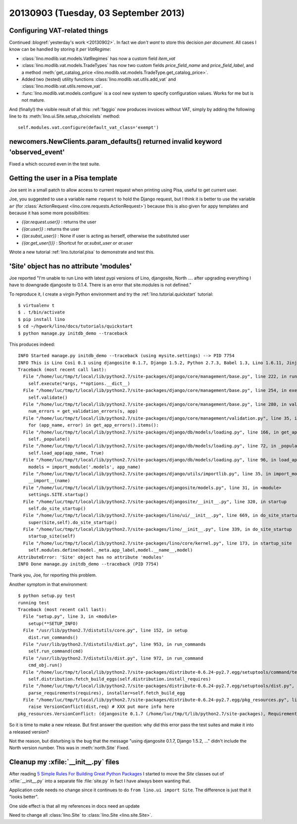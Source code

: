 =====================================
20130903 (Tuesday, 03 September 2013)
=====================================

Configuring VAT-related things
------------------------------

Continued :blogref:`yesterday's work <20130902>`.
In fact we *don't want* to store this decision *per document*. 
All cases I know can be handled by storing it  *per VatRegime*: 

- :class:`lino.modlib.vat.models.VatRegimes` has now a custom 
  field `item_vat`
- :class:`lino.modlib.vat.models.TradeTypes` has now two custom 
  fields `price_field_name` and `price_field_label`,
  and a method :meth:`get_catalog_price <lino.modlib.vat.models.TradeType.get_catalog_price>`.

- Added two (tested) utility functions 
  :class:`lino.modlib.vat.utils.add_vat`
  and
  :class:`lino.modlib.vat.utils.remove_vat`.

- :func:`lino.modlib.vat.models.configure` is a cool new system to 
  specify configuration values. Works for me but is not mature.
  
And (finally!) the visible result of all this: :ref:`faggio` now 
produces invoices without VAT, simply by adding the following line
to its :meth:`lino.ui.Site.setup_choicelists` method::
  
        self.modules.vat.configure(default_vat_class='exempt')


newcomers.NewClients.param_defaults() returned invalid keyword 'observed_event'
-------------------------------------------------------------------------------

Fixed a which occured even in the test suite.


Getting the user in a Pisa template
-----------------------------------

Joe sent in a small patch to allow access to current request when 
printing using Pisa, useful to get current user.

Joe, you suggested to use a variable name ``request`` to hold the 
Django request, but I think it is better to use the variable ``ar`` 
(for :class:`ActionRequest <lino.core.requests.ActionRequest>`) 
because this is also given for appy templates and because it 
has some more possibilities:

- `{{ar.request.user}}` : returns the user
- `{{ar.user}}` : returns the user
- `{{ar.subst_user}}` : None if user is acting as herself, otherwise 
  the substituted user
- `{{ar.get_user()}}` : Shortcut for `ar.subst_user or ar.user`

Wrote a new tutorial :ref:`lino.tutorial.pisa` to demonstrate and 
test this.

  
'Site' object has no attribute 'modules'  
----------------------------------------

Joe reported "I'm unable to run Lino with latest pypi versions of Lino, 
djangosite, North .... after upgrading everything I have to downgrade 
djangosite to 0.1.4. There is an error that site.modules is not defined."

To reproduce it, I create a virgin Python environment and try the 
:ref:`lino.tutorial.quickstart` tutorial::
  
  
    $ virtualenv t
    $ . t/bin/activate
    $ pip install lino
    $ cd ~/hgwork/lino/docs/tutorials/quickstart
    $ python manage.py initdb_demo --traceback
    
This produces indeed::    

    INFO Started manage.py initdb_demo --traceback (using mysite.settings) --> PID 7754
    INFO This is Lino Così 0.1 using djangosite 0.1.7, Django 1.5.2, Python 2.7.3, Babel 1.3, Lino 1.6.11, Jinja 2.7.1, Sphinx 1.2b1, python-dateutil 2.1, OdfPy ODFPY/0.9.6, docutils 0.11, suds (not installed), PyYaml 3.10, Appy 0.8.5 (2013/08/12 09:51).
    Traceback (most recent call last):
      File "/home/luc/tmp/t/local/lib/python2.7/site-packages/django/core/management/base.py", line 222, in run_from_argv
        self.execute(*args, **options.__dict__)
      File "/home/luc/tmp/t/local/lib/python2.7/site-packages/django/core/management/base.py", line 254, in execute
        self.validate()
      File "/home/luc/tmp/t/local/lib/python2.7/site-packages/django/core/management/base.py", line 280, in validate
        num_errors = get_validation_errors(s, app)
      File "/home/luc/tmp/t/local/lib/python2.7/site-packages/django/core/management/validation.py", line 35, in get_validation_errors
        for (app_name, error) in get_app_errors().items():
      File "/home/luc/tmp/t/local/lib/python2.7/site-packages/django/db/models/loading.py", line 166, in get_app_errors
        self._populate()
      File "/home/luc/tmp/t/local/lib/python2.7/site-packages/django/db/models/loading.py", line 72, in _populate
        self.load_app(app_name, True)
      File "/home/luc/tmp/t/local/lib/python2.7/site-packages/django/db/models/loading.py", line 96, in load_app
        models = import_module('.models', app_name)
      File "/home/luc/tmp/t/local/lib/python2.7/site-packages/django/utils/importlib.py", line 35, in import_module
        __import__(name)
      File "/home/luc/tmp/t/local/lib/python2.7/site-packages/djangosite/models.py", line 31, in <module>
        settings.SITE.startup()
      File "/home/luc/tmp/t/local/lib/python2.7/site-packages/djangosite/__init__.py", line 320, in startup
        self.do_site_startup()
      File "/home/luc/tmp/t/local/lib/python2.7/site-packages/lino/ui/__init__.py", line 669, in do_site_startup
        super(Site,self).do_site_startup()
      File "/home/luc/tmp/t/local/lib/python2.7/site-packages/lino/__init__.py", line 339, in do_site_startup
        startup_site(self)
      File "/home/luc/tmp/t/local/lib/python2.7/site-packages/lino/core/kernel.py", line 173, in startup_site
        self.modules.define(model._meta.app_label,model.__name__,model)
    AttributeError: 'Site' object has no attribute 'modules'
    INFO Done manage.py initdb_demo --traceback (PID 7754)

Thank you, Joe, for reporting this problem.

Another symptom in that environment::

    $ python setup.py test
    running test
    Traceback (most recent call last):
      File "setup.py", line 3, in <module>
        setup(**SETUP_INFO)
      File "/usr/lib/python2.7/distutils/core.py", line 152, in setup
        dist.run_commands()
      File "/usr/lib/python2.7/distutils/dist.py", line 953, in run_commands
        self.run_command(cmd)
      File "/usr/lib/python2.7/distutils/dist.py", line 972, in run_command
        cmd_obj.run()
      File "/home/luc/tmp/t/local/lib/python2.7/site-packages/distribute-0.6.24-py2.7.egg/setuptools/command/test.py", line 127, in run
        self.distribution.fetch_build_eggs(self.distribution.install_requires)
      File "/home/luc/tmp/t/local/lib/python2.7/site-packages/distribute-0.6.24-py2.7.egg/setuptools/dist.py", line 245, in fetch_build_eggs
        parse_requirements(requires), installer=self.fetch_build_egg
      File "/home/luc/tmp/t/local/lib/python2.7/site-packages/distribute-0.6.24-py2.7.egg/pkg_resources.py", line 588, in resolve
        raise VersionConflict(dist,req) # XXX put more info here
    pkg_resources.VersionConflict: (djangosite 0.1.7 (/home/luc/tmp/t/lib/python2.7/site-packages), Requirement.parse('djangosite==0.1.5'))

So it is time to make a new release.
But first answer the question: why did this error pass the test suites 
and make it into a released version?

Not the reason, but disturbing is the bug that the message 
"using djangosite 0.1.7, Django 1.5.2, ..."
didn't include the North version number.
This was in :meth:`north.Site`
Fixed.

Cleanup my :xfile:`__init__.py` files
-------------------------------------

After reading 
`5 Simple Rules For Building Great Python Packages
<http://axialcorps.com/2013/08/29/5-simple-rules-for-building-great-python-packages/?goback=%2Egde_101591_member_270039332#%21>`_
I started to move the `Site` classes out of :xfile:`__init__.py` into a 
separate file :file:`site.py`
In fact I have always been wanting that.

Application code needs no change since it continues to 
do ``from lino.ui import Site``.
The difference is just that it "looks better".

One side effect is that all my references in docs need an update

Need to change all :class:`lino.Site`
to :class:`lino.Site <lino.site.Site>`.
